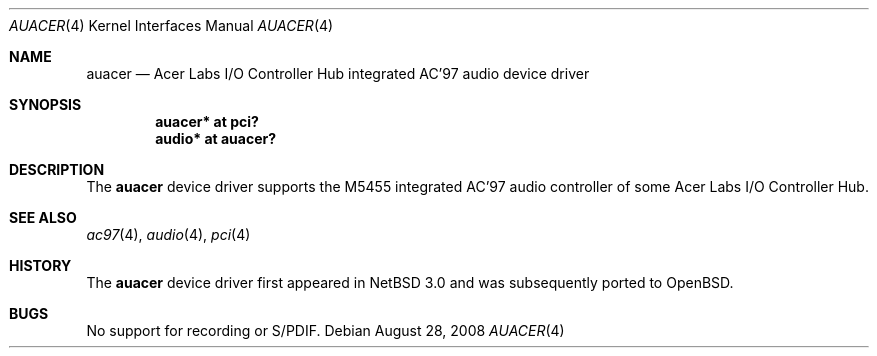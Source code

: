 .\"	$OpenBSD: auacer.4,v 1.2 2008/10/19 03:13:06 brad Exp $
.\"	$NetBSD: auacer.4,v 1.3.20.1 2008/06/02 13:21:34 mjf Exp $
.\"
.\" Copyright (c) 2004 The NetBSD Foundation, Inc.
.\" All rights reserved.
.\"
.\" This code is derived from software contributed to The NetBSD Foundation
.\" by Lennart Augustsson.
.\"
.\" Redistribution and use in source and binary forms, with or without
.\" modification, are permitted provided that the following conditions
.\" are met:
.\" 1. Redistributions of source code must retain the above copyright
.\"    notice, this list of conditions and the following disclaimer.
.\" 2. Redistributions in binary form must reproduce the above copyright
.\"    notice, this list of conditions and the following disclaimer in the
.\"    documentation and/or other materials provided with the distribution.
.\"
.\" THIS SOFTWARE IS PROVIDED BY THE NETBSD FOUNDATION, INC. AND CONTRIBUTORS
.\" ``AS IS'' AND ANY EXPRESS OR IMPLIED WARRANTIES, INCLUDING, BUT NOT LIMITED
.\" TO, THE IMPLIED WARRANTIES OF MERCHANTABILITY AND FITNESS FOR A PARTICULAR
.\" PURPOSE ARE DISCLAIMED.  IN NO EVENT SHALL THE FOUNDATION OR CONTRIBUTORS
.\" BE LIABLE FOR ANY DIRECT, INDIRECT, INCIDENTAL, SPECIAL, EXEMPLARY, OR
.\" CONSEQUENTIAL DAMAGES (INCLUDING, BUT NOT LIMITED TO, PROCUREMENT OF
.\" SUBSTITUTE GOODS OR SERVICES; LOSS OF USE, DATA, OR PROFITS; OR BUSINESS
.\" INTERRUPTION) HOWEVER CAUSED AND ON ANY THEORY OF LIABILITY, WHETHER IN
.\" CONTRACT, STRICT LIABILITY, OR TORT (INCLUDING NEGLIGENCE OR OTHERWISE)
.\" ARISING IN ANY WAY OUT OF THE USE OF THIS SOFTWARE, EVEN IF ADVISED OF THE
.\" POSSIBILITY OF SUCH DAMAGE.
.\"
.Dd $Mdocdate: August 28 2008 $
.Dt AUACER 4
.Os
.Sh NAME
.Nm auacer
.Nd Acer Labs I/O Controller Hub integrated AC'97 audio device driver
.Sh SYNOPSIS
.Cd "auacer* at pci?"
.Cd "audio* at auacer?"
.Sh DESCRIPTION
The
.Nm
device driver supports the M5455 integrated AC'97 audio controller
of some Acer Labs I/O Controller Hub.
.Sh SEE ALSO
.Xr ac97 4 ,
.Xr audio 4 ,
.Xr pci 4
.Sh HISTORY
The
.Nm
device driver first appeared in
.Nx 3.0
and was subsequently ported to
.Ox .
.Sh BUGS
No support for recording or S/PDIF.
